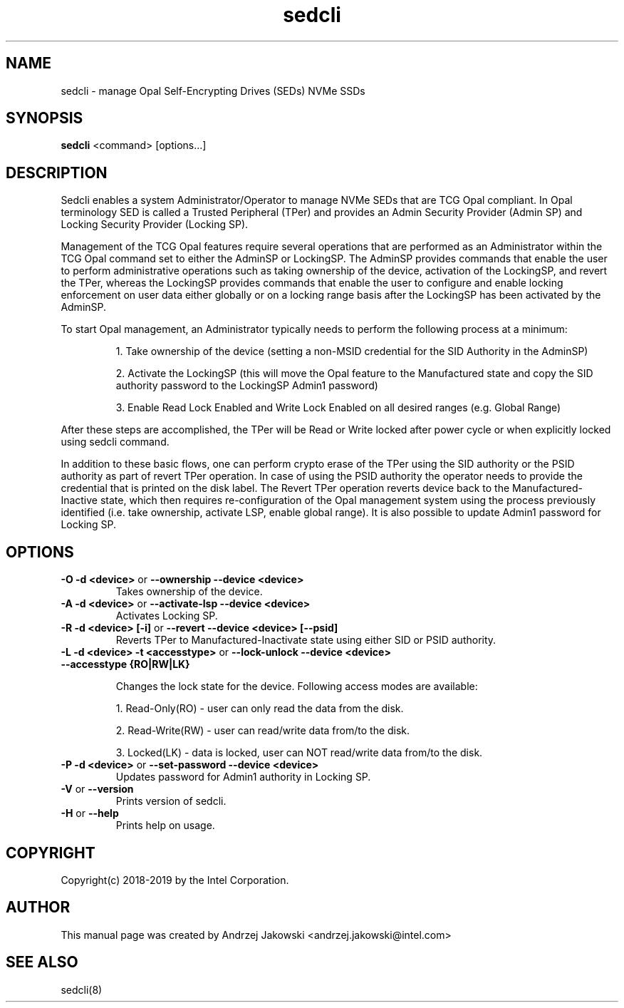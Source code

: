 .TH sedcli 8
.SH NAME
sedcli \- manage Opal Self-Encrypting Drives (SEDs) NVMe SSDs

.SH SYNOPSIS

\fBsedcli\fR <command> [options...]

.SH DESCRIPTION
Sedcli enables a system Administrator/Operator to manage NVMe SEDs that are TCG
Opal compliant. In Opal terminology SED is called a Trusted Peripheral (TPer)
and provides an Admin Security Provider (Admin SP) and Locking Security Provider
(Locking SP).

.PP
Management of the TCG Opal features require several operations that are performed
as an Administrator within the TCG Opal command set to either the AdminSP or
LockingSP. The AdminSP provides commands that enable the user to perform
administrative operations such as taking ownership of the device, activation of
the LockingSP, and revert the TPer, whereas the LockingSP provides commands that
enable the user to configure and enable locking enforcement on user data either
globally or on a locking range basis after the LockingSP has been activated by
the AdminSP.

.PP
To start Opal management, an Administrator typically needs to perform the
following process at a minimum:
.IP
1. Take ownership of the device (setting a non-MSID credential for the SID
Authority in the AdminSP)
.IP
2. Activate the LockingSP (this will move the Opal feature to the Manufactured
state and copy the SID authority password to the LockingSP Admin1 password)
.IP
3. Enable Read Lock Enabled and Write Lock Enabled on all desired ranges
(e.g. Global Range)
.PP
After these steps are accomplished, the TPer will be Read or Write locked after
power cycle or when explicitly locked using sedcli command.

.PP
In addition to these basic flows, one can perform crypto erase of the TPer
using the SID authority or the PSID authority as part of revert TPer operation.
In case of using the PSID authority the operator needs to provide the credential
that is printed on the disk label. The Revert TPer operation reverts device
back to the Manufactured-Inactive state, which then requires re-configuration
of the Opal management system using the process previously identified (i.e.
take ownership, activate LSP, enable global range). It is also possible to
update Admin1 password for Locking SP.

.SH OPTIONS
.IP "\fB\-O -d <device>\fR or \fB\-\-ownership --device <device>\fR"
Takes ownership of the device.

.IP "\fB\-A -d <device>\fR or \fB\-\-activate-lsp --device <device>\fR"
Activates Locking SP.

.IP "\fB\-R -d <device> [-i]\fR or \fB\-\-revert --device <device> [--psid]\fR"
Reverts TPer to Manufactured-Inactivate state using either SID or PSID authority.

.IP "\fB\-L -d <device> -t <accesstype>\fR or \fB\-\-lock-unlock --device <device> --accesstype {RO|RW|LK}\fR"
.IP
Changes the lock state for the device. Following access modes are available:
.IP
1. Read-Only(RO) - user can only read the data from the disk.
.IP
2. Read-Write(RW) - user can read/write data from/to the disk.
.IP
3. Locked(LK) - data is locked, user can NOT read/write data from/to the disk.

.IP "\fB\-P -d <device>\fR or \fB\-\-set-password --device <device>\fR"
Updates password for Admin1 authority in Locking SP.

.IP "\fB\-V\fR or \fB\-\-version\fR"
Prints version of sedcli.

.IP "\fB\-H\fR or \fB\-\-help\fR"
Prints help on usage.


.SH COPYRIGHT
Copyright(c) 2018-2019 by the Intel Corporation.

.SH AUTHOR
This manual page was created by Andrzej Jakowski <andrzej.jakowski@intel.com>

.SH SEE ALSO
.TP
sedcli(8)
